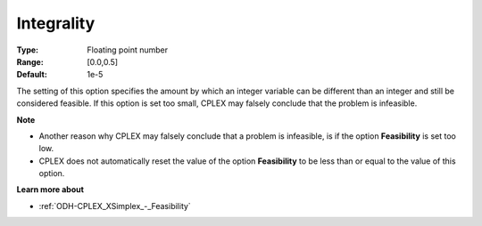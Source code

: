 .. _ODH-CPLEX_XMIP_-_Integrality:


Integrality
===========



:Type:	Floating point number	
:Range:	[0.0,0.5]	
:Default:	1e-5	



The setting of this option specifies the amount by which an integer variable can be different than an integer and still be considered feasible. If this option is set too small, CPLEX may falsely conclude that the problem is infeasible.



**Note** 

*	Another reason why CPLEX may falsely conclude that a problem is infeasible, is if the option **Feasibility**  is set too low.
*	CPLEX does not automatically reset the value of the option **Feasibility**  to be less than or equal to the value of this option.




**Learn more about** 

*	:ref:`ODH-CPLEX_XSimplex_-_Feasibility`  



